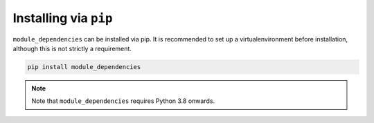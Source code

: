 Installing via ``pip``
======================

``module_dependencies`` can be installed via pip. It is recommended to set up a virtualenvironment before installation, although this is not strictly a requirement.

.. code-block::

    pip install module_dependencies

.. note::
    Note that ``module_dependencies`` requires Python 3.8 onwards.

